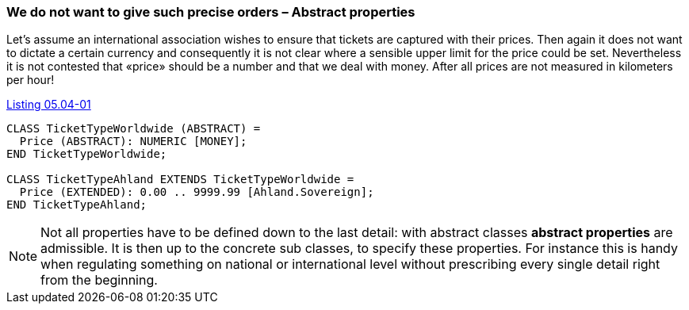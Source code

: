 [#_5_4]
=== We do not want to give such precise orders – Abstract properties

Let's assume an international association wishes to ensure that tickets are captured with their prices. Then again it does not want to dictate a certain currency and consequently it is not clear where a sensible upper limit for the price could be set. Nevertheless it is not contested that «price» should be a number and that we deal with money. After all prices are not measured in kilometers per hour!

[#listing-05_04-01]
.link:#listing-05_04-01[Listing 05.04-01]
[source]
----
CLASS TicketTypeWorldwide (ABSTRACT) =
  Price (ABSTRACT): NUMERIC [MONEY];
END TicketTypeWorldwide;

CLASS TicketTypeAhland EXTENDS TicketTypeWorldwide =
  Price (EXTENDED): 0.00 .. 9999.99 [Ahland.Sovereign];
END TicketTypeAhland;
----

[NOTE]
Not all properties have to be defined down to the last detail: with abstract classes *abstract properties* are admissible. It is then up to the concrete sub classes, to specify these properties. For instance this is handy when regulating something on national or international level without prescribing every single detail right from the beginning.

[#_5_5]
